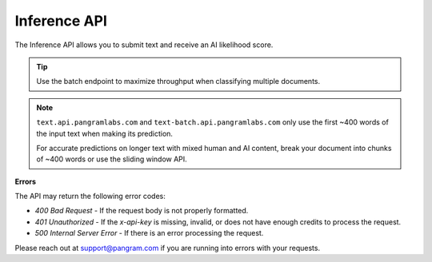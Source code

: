 Inference API
=============

The Inference API allows you to submit text and receive an AI likelihood score.

.. tip::
  Use the batch endpoint to maximize throughput when classifying multiple documents.

.. note::
  ``text.api.pangramlabs.com`` and ``text-batch.api.pangramlabs.com`` only use
  the first ~400 words of the input text when making its prediction.

  For accurate predictions on longer text with mixed human and AI content,
  break your document into chunks of ~400 words or use the sliding window API.

.. http:post:: https://text.api.pangramlabs.com

  :<json string text: The input text to classify.
  :>json float ai_likelihood: The classification of the text, on a scale from 0.0 (human) to 1.0 (AI).
  :>json string text: The classified text.
  :>json string prediction: A string representing the classification.

  **Request Headers**

  .. code-block:: json

    {
      "Content-Type": "application/json",
      "x-api-key": "<api-key>"
    }

  **Request Body**

  .. code-block:: json

    {
      "text": "<text>"
    }

  **Example Request**

  .. code-block:: http

    POST https://text.api.pangramlabs.com HTTP/1.1
    Content-Type: application/json
    x-api-key: your_api_key_here

    {
      "text": "The text to analyze"
    }

  **Example Response**

  .. code-block:: json

    {
      "text": "The text to analyze",
      "prediction": "Likely AI",
      "ai_likelihood": 0.92
    }

.. http:post:: https://text-batch.api.pangramlabs.com

  :<json array text: An array of input texts to classify.
  :>json array responses: The classification results as a list, each item containing "text", "ai_likelihood", and "prediction". Each item in the array is the same as a response from a single text prediction.

  **Batch Inference**

    **Request Headers**

    .. code-block:: json

      {
        "Content-Type": "application/json",
        "x-api-key": "<api-key>"
      }

    **Request Body**

    .. code-block:: json

      {
        "text": ["<text1>", "<text2>", "..."]
      }

    **Example Request**

    .. code-block:: http

      POST https://text-batch.api.pangramlabs.com HTTP/1.1
      Content-Type: application/json
      x-api-key: your_api_key_here

      {
        "text": ["The first text to analyze", "The second text to analyze"]
      }

    **Example Response**

    .. code-block:: json

      {
        "responses": [
          {
            "text": "The first text to analyze",
            "prediction": "Likely AI",
            "ai_likelihood": 0.92
          },
          {
            "text": "The second text to analyze",
            "prediction": "Possibly AI",
            "ai_likelihood": 0.58
          }
        ]
      }

.. http:post:: https://text-sliding.api.pangramlabs.com

  :<json string text: The input text to segment into windows and classify.
  :>json string text: The classified text.
  :>json float ai_likelihood: The classification of the text, on a scale from 0.0 (human) to 1.0 (AI).
  :>json float max_ai_likelihood: The maximum AI likelihood score among all windows.
  :>json float avg_ai_likelihood: The average AI likelihood score among all windows.
  :>json string prediction: A string representing the classification.
  :>json float fraction_ai_content: The fraction of windows that are classified as AI.
  :>json array windows: A list of windows and their individual classifications. Each object in the array is the response from a single text prediction.

  **Request Headers**

  .. code-block:: json

    {
      "Content-Type": "application/json",
      "x-api-key": "<api-key>"
    }

  **Request Body**

  .. code-block:: json

    {
      "text": "<text>"
    }

  **Example Request**

  .. code-block:: http

    POST https://text.api.pangramlabs.com HTTP/1.1
    Content-Type: application/json
    x-api-key: your_api_key_here

    {
      "text": "Extremely long text."
    }

  **Example Response**

  .. code-block:: json

    {
      "text": "Extremely long text.",
      "prediction": "Highly likely AI",
      "ai_likelihood": 1.0,
      "max_ai_likelihood": 1.0,
      "avg_ai_likelihood": 0.6,
      "fraction_ai_content": 0.5,
      "windows": [
        {
          "text": "Extremely long",
          "ai_likelihood": 1.0,
          "prediction": "Highly likely AI"
        },
        {
          "text": "long text.",
          "ai_likelihood": 0.1,
          "prediction": "Unlikely AI"
        }
      ]
    }

**Errors**

The API may return the following error codes:

- `400 Bad Request` - If the request body is not properly formatted.
- `401 Unauthorized` - If the `x-api-key` is missing, invalid, or does not have enough credits to process the request.
- `500 Internal Server Error` - If there is an error processing the request.

Please reach out at `support@pangram.com <mailto:support@pangram.com>`_ if you are running into errors with your requests.
